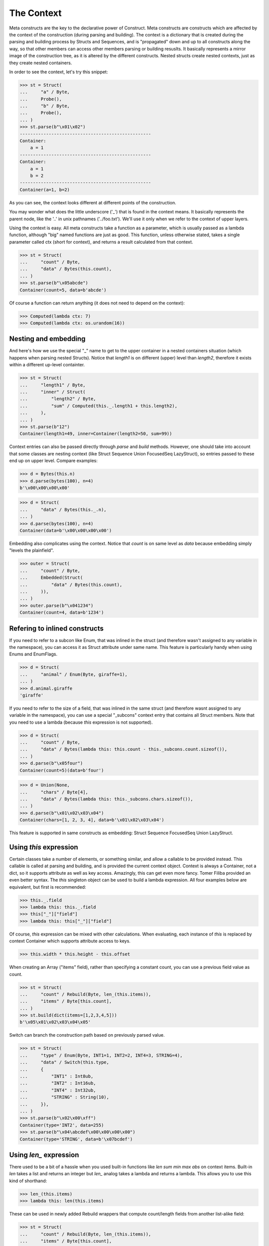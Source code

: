 ===========
The Context
===========


Meta constructs are the key to the declarative power of Construct. Meta constructs are constructs which are affected by the context of the construction (during parsing and building). The context is a dictionary that is created during the parsing and building process by Structs and Sequences, and is "propagated" down and up to all constructs along the way, so that other members can access other members parsing or building resuslts. It basically represents a mirror image of the construction tree, as it is altered by the different constructs. Nested structs create nested contexts, just as they create nested containers.

In order to see the context, let's try this snippet:

>>> st = Struct(
...     "a" / Byte,
...     Probe(),
...     "b" / Byte,
...     Probe(),
... )
>>> st.parse(b"\x01\x02")
--------------------------------------------------
Container: 
    a = 1
--------------------------------------------------
Container: 
    a = 1
    b = 2
--------------------------------------------------
Container(a=1, b=2)

As you can see, the context looks different at different points of the construction.

You may wonder what does the little underscore ('_') that is found in the context means. It basically represents the parent node, like the '..' in unix pathnames ('../foo.txt'). We'll use it only when we refer to the context of upper layers.

Using the context is easy. All meta constructs take a function as a parameter, which is usually passed as a lambda function, although "big" named functions are just as good. This function, unless otherwise stated, takes a single parameter called ctx (short for context), and returns a result calculated from that context.

>>> st = Struct(
...     "count" / Byte,
...     "data" / Bytes(this.count),
... )
>>> st.parse(b"\x05abcde")
Container(count=5, data=b'abcde')

Of course a function can return anything (it does not need to depend on the context):

>>> Computed(lambda ctx: 7)
>>> Computed(lambda ctx: os.urandom(16))



Nesting and embedding
============================

And here's how we use the special "_" name to get to the upper container in a nested containers situation (which happens when parsing nested Structs). Notice that `length1` is on different (upper) level than `length2`, therefore it exists within a different up-level containter.

>>> st = Struct(
...     "length1" / Byte,
...     "inner" / Struct(
...         "length2" / Byte,
...         "sum" / Computed(this._.length1 + this.length2),
...     ),
... )
>>> st.parse(b"12")
Container(length1=49, inner=Container(length2=50, sum=99))

Context entries can also be passed directly through `parse` and `build` methods. However, one should take into account that some classes are nesting context (like Struct Sequence Union FocusedSeq LazyStruct), so entries passed to these end up on upper level. Compare examples:

>>> d = Bytes(this.n)
>>> d.parse(bytes(100), n=4)
b'\x00\x00\x00\x00'

>>> d = Struct(
...     "data" / Bytes(this._.n),
... )
>>> d.parse(bytes(100), n=4)
Container(data=b'\x00\x00\x00\x00')

Embedding also complicates using the context. Notice that `count` is on same level as `data` because embedding simply "levels the plainfield".

>>> outer = Struct(
...     "count" / Byte,
...     Embedded(Struct(
...         "data" / Bytes(this.count),
...     )),
... )
>>> outer.parse(b"\x041234")
Container(count=4, data=b'1234')



Refering to inlined constructs
============================

If you need to refer to a subcon like Enum, that was inlined in the struct (and therefore wasn't assigned to any variable in the namespace), you can access it as Struct attribute under same name. This feature is particularly handy when using Enums and EnumFlags.

>>> d = Struct(
...     "animal" / Enum(Byte, giraffe=1),
... )
>>> d.animal.giraffe
'giraffe'


If you need to refer to the size of a field, that was inlined in the same struct (and therefore wasnt assigned to any variable in the namespace), you can use a special "_subcons" context entry that contains all Struct members. Note that you need to use a lambda (because `this` expression is not supported).

>>> d = Struct(
...     "count" / Byte,
...     "data" / Bytes(lambda this: this.count - this._subcons.count.sizeof()),
... )
>>> d.parse(b"\x05four")
Container(count=5)(data=b'four')

>>> d = Union(None,
...     "chars" / Byte[4],
...     "data" / Bytes(lambda this: this._subcons.chars.sizeof()),
... )
>>> d.parse(b"\x01\x02\x03\x04")
Container(chars=[1, 2, 3, 4], data=b'\x01\x02\x03\x04')

This feature is supported in same constructs as embedding: Struct Sequence FocusedSeq Union LazyStruct.


Using `this` expression
============================

Certain classes take a number of elements, or something similar, and allow a callable to be provided instead. This callable is called at parsing and building, and is provided the current context object. Context is always a Container, not a dict, so it supports attribute as well as key access. Amazingly, this can get even more fancy. Tomer Filiba provided an even better syntax. The `this` singleton object can be used to build a lambda expression. All four examples below are equivalent, but first is recommended:

>>> this._.field
>>> lambda this: this._.field
>>> this["_"]["field"]
>>> lambda this: this["_"]["field"]

Of course, `this` expression can be mixed with other calculations. When evaluating, each instance of `this` is replaced by context Container which supports attribute access to keys.

>>> this.width * this.height - this.offset

When creating an Array ("items" field), rather than specifying a constant count, you can use a previous field value as count.

>>> st = Struct(
...     "count" / Rebuild(Byte, len_(this.items)),
...     "items" / Byte[this.count],
... )
>>> st.build(dict(items=[1,2,3,4,5]))
b'\x05\x01\x02\x03\x04\x05'

Switch can branch the construction path based on previously parsed value.

>>> st = Struct(
...     "type" / Enum(Byte, INT1=1, INT2=2, INT4=3, STRING=4),
...     "data" / Switch(this.type,
...     {
...         "INT1" : Int8ub,
...         "INT2" : Int16ub,
...         "INT4" : Int32ub,
...         "STRING" : String(10),
...     }),
... )
>>> st.parse(b"\x02\x00\xff")
Container(type='INT2', data=255)
>>> st.parse(b"\x04\abcdef\x00\x00\x00\x00")
Container(type='STRING', data=b'\x07bcdef')



Using `len_` expression
============================

There used to be a bit of a hassle when you used built-in functions like `len sum min max abs` on context items. Built-in `len` takes a list and returns an integer but `len_` analog takes a lambda and returns a lambda. This allows you to use this kind of shorthand:

>>> len_(this.items)
>>> lambda this: len(this.items)

These can be used in newly added Rebuild wrappers that compute count/length fields from another list-alike field:

>>> st = Struct(
...     "count" / Rebuild(Byte, len_(this.items)),
...     "items" / Byte[this.count],
... )
>>> st.build(dict(items=[1,2,3,4,5]))
b'\x05\x01\x02\x03\x04\x05'



Using `obj_` expression
============================

There is also an analog that takes (obj, context) or (obj, list, context) unlike `this` singleton which only takes a context (a single parameter):

>>> obj_ > 0
>>> lambda obj,ctx: obj > 0

These can be used in at least one construct:

>>> RepeatUntil(obj_ == 0, Byte).parse(b"aioweqnjkscs\x00")
[97, 105, 111, 119, 101, 113, 110, 106, 107, 115, 99, 115, 0]



Using `list_` expression
============================

.. warning:: The `list_` expression is implemented but buggy, using it is not recommended at present time.

There is also a third expression that takes (obj, list, context) and computes on the second parameter (the list). In constructs that use lambdas with all 3 parameters, those constructs usually process lists of elements and the 2nd parameter is a list of elements processed so far.

These can be used in at least one construct: 

>>> RepeatUntil(list_[-1] == 0, Byte).parse(b"aioweqnjkscs\x00")
[97, 105, 111, 119, 101, 113, 110, 106, 107, 115, 99, 115, 0]

In that example, `list_` gets substituted with following, at each iteration. Index -1 means last element:

::

    list_ <- [97]
    list_ <- [97, 105]
    list_ <- [97, 105, 111]
    list_ <- [97, 105, 111, 119]
    ...

Known deficiencies
============================

Logical ``and`` ``or`` ``not`` operators cannot be used in this expressions. You have to either use a lambda or equivalent bitwise operators:

>>> ~this.flag1 | this.flag2 & this.flag3
>>> lambda this: not this.flag1 or this.flag2 and this.flag3

Contains operator ``in`` cannot be used in this expressions, you have to use a lambda:

>>> lambda this: this.value in (1, 2, 3)

Lambdas (unlike this expressions) are not compilable.
